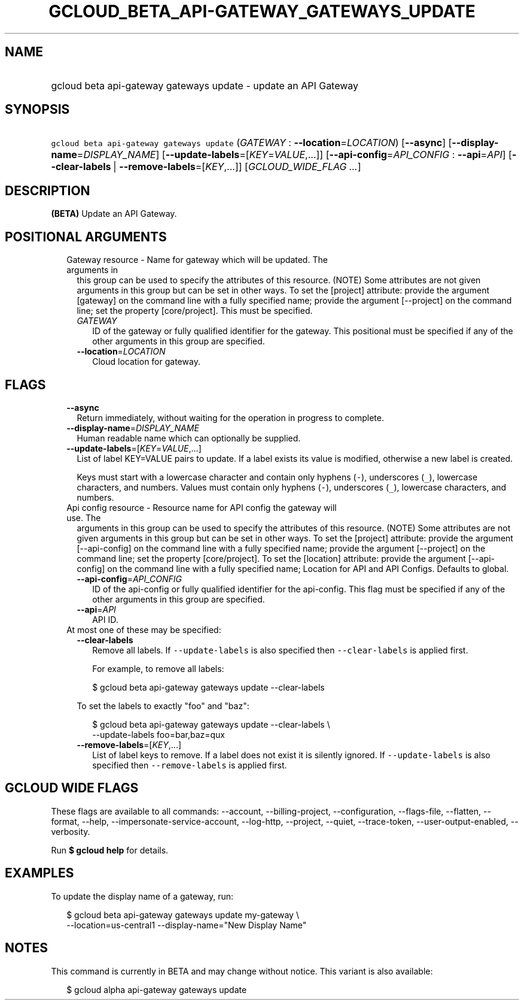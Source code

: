 
.TH "GCLOUD_BETA_API\-GATEWAY_GATEWAYS_UPDATE" 1



.SH "NAME"
.HP
gcloud beta api\-gateway gateways update \- update an API Gateway



.SH "SYNOPSIS"
.HP
\f5gcloud beta api\-gateway gateways update\fR (\fIGATEWAY\fR\ :\ \fB\-\-location\fR=\fILOCATION\fR) [\fB\-\-async\fR] [\fB\-\-display\-name\fR=\fIDISPLAY_NAME\fR] [\fB\-\-update\-labels\fR=[\fIKEY\fR=\fIVALUE\fR,...]] [\fB\-\-api\-config\fR=\fIAPI_CONFIG\fR\ :\ \fB\-\-api\fR=\fIAPI\fR] [\fB\-\-clear\-labels\fR\ |\ \fB\-\-remove\-labels\fR=[\fIKEY\fR,...]] [\fIGCLOUD_WIDE_FLAG\ ...\fR]



.SH "DESCRIPTION"

\fB(BETA)\fR Update an API Gateway.



.SH "POSITIONAL ARGUMENTS"

.RS 2m
.TP 2m

Gateway resource \- Name for gateway which will be updated. The arguments in
this group can be used to specify the attributes of this resource. (NOTE) Some
attributes are not given arguments in this group but can be set in other ways.
To set the [project] attribute: provide the argument [gateway] on the command
line with a fully specified name; provide the argument [\-\-project] on the
command line; set the property [core/project]. This must be specified.

.RS 2m
.TP 2m
\fIGATEWAY\fR
ID of the gateway or fully qualified identifier for the gateway. This positional
must be specified if any of the other arguments in this group are specified.

.TP 2m
\fB\-\-location\fR=\fILOCATION\fR
Cloud location for gateway.


.RE
.RE
.sp

.SH "FLAGS"

.RS 2m
.TP 2m
\fB\-\-async\fR
Return immediately, without waiting for the operation in progress to complete.

.TP 2m
\fB\-\-display\-name\fR=\fIDISPLAY_NAME\fR
Human readable name which can optionally be supplied.

.TP 2m
\fB\-\-update\-labels\fR=[\fIKEY\fR=\fIVALUE\fR,...]
List of label KEY=VALUE pairs to update. If a label exists its value is
modified, otherwise a new label is created.

Keys must start with a lowercase character and contain only hyphens (\f5\-\fR),
underscores (\f5_\fR), lowercase characters, and numbers. Values must contain
only hyphens (\f5\-\fR), underscores (\f5_\fR), lowercase characters, and
numbers.

.TP 2m

Api config resource \- Resource name for API config the gateway will use. The
arguments in this group can be used to specify the attributes of this resource.
(NOTE) Some attributes are not given arguments in this group but can be set in
other ways. To set the [project] attribute: provide the argument
[\-\-api\-config] on the command line with a fully specified name; provide the
argument [\-\-project] on the command line; set the property [core/project]. To
set the [location] attribute: provide the argument [\-\-api\-config] on the
command line with a fully specified name; Location for API and API Configs.
Defaults to global.

.RS 2m
.TP 2m
\fB\-\-api\-config\fR=\fIAPI_CONFIG\fR
ID of the api\-config or fully qualified identifier for the api\-config. This
flag must be specified if any of the other arguments in this group are
specified.

.TP 2m
\fB\-\-api\fR=\fIAPI\fR
API ID.

.RE
.sp
.TP 2m

At most one of these may be specified:

.RS 2m
.TP 2m
\fB\-\-clear\-labels\fR
Remove all labels. If \f5\-\-update\-labels\fR is also specified then
\f5\-\-clear\-labels\fR is applied first.

For example, to remove all labels:

.RS 2m
$ gcloud beta api\-gateway gateways update \-\-clear\-labels
.RE

To set the labels to exactly "foo" and "baz":

.RS 2m
$ gcloud beta api\-gateway gateways update \-\-clear\-labels \e
  \-\-update\-labels foo=bar,baz=qux
.RE

.TP 2m
\fB\-\-remove\-labels\fR=[\fIKEY\fR,...]
List of label keys to remove. If a label does not exist it is silently ignored.
If \f5\-\-update\-labels\fR is also specified then \f5\-\-remove\-labels\fR is
applied first.


.RE
.RE
.sp

.SH "GCLOUD WIDE FLAGS"

These flags are available to all commands: \-\-account, \-\-billing\-project,
\-\-configuration, \-\-flags\-file, \-\-flatten, \-\-format, \-\-help,
\-\-impersonate\-service\-account, \-\-log\-http, \-\-project, \-\-quiet,
\-\-trace\-token, \-\-user\-output\-enabled, \-\-verbosity.

Run \fB$ gcloud help\fR for details.



.SH "EXAMPLES"

To update the display name of a gateway, run:

.RS 2m
$ gcloud beta api\-gateway gateways update my\-gateway \e
    \-\-location=us\-central1 \-\-display\-name="New Display Name"
.RE



.SH "NOTES"

This command is currently in BETA and may change without notice. This variant is
also available:

.RS 2m
$ gcloud alpha api\-gateway gateways update
.RE

